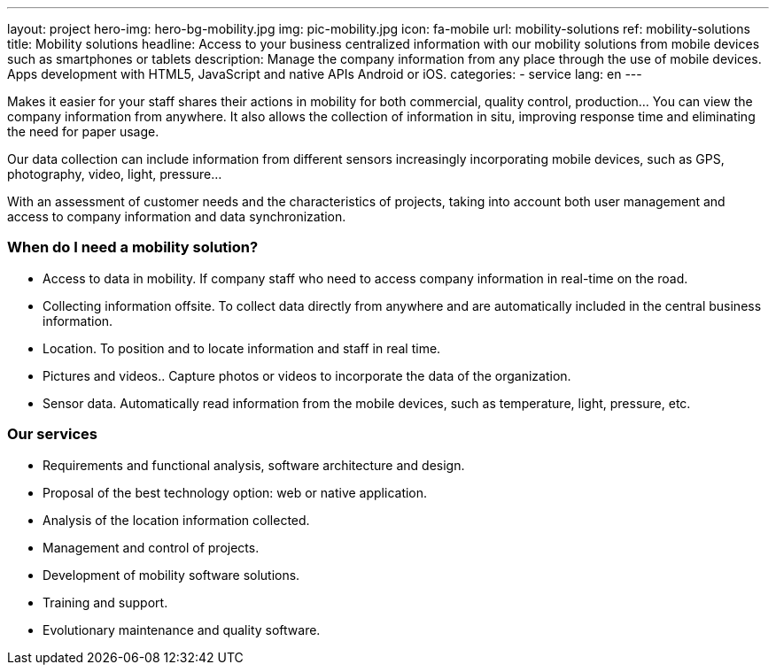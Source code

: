 ---
layout: project
hero-img: hero-bg-mobility.jpg
img: pic-mobility.jpg
icon: fa-mobile
url: mobility-solutions
ref: mobility-solutions
title: Mobility solutions
headline: Access to your business centralized information with our mobility solutions from mobile devices such as smartphones or tablets
description: Manage the company information from any place through the use of mobile devices. Apps development with HTML5, JavaScript and native APIs Android or iOS.
categories:
- service
lang: en
---

Makes it easier for your staff shares their actions in mobility for both
commercial, quality control, production... You can view the company information
from anywhere. It also allows the collection of information in situ, improving
response time and eliminating the need for paper usage.

Our data collection can include information from different sensors increasingly
incorporating mobile devices, such as GPS, photography, video, light, pressure...

With an assessment of customer needs and the characteristics of projects,
taking into account both user management and access to company information
and data synchronization.

### When do I need a mobility solution?

* Access to data in mobility. If company staff who need to access company information in real-time on the road.
* Collecting information offsite. To collect data directly from anywhere and are automatically included in the central business information.
* Location. To position and to locate information and staff in real time.
* Pictures and videos.. Capture photos or videos to incorporate the data of the organization.
* Sensor data. Automatically read information from the mobile devices, such as temperature, light, pressure, etc.

### Our services

* Requirements and functional analysis, software architecture and design.

* Proposal of the best technology option: web or native application.

* Analysis of the location information collected.

* Management and control of projects.

* Development of mobility software solutions.

* Training and support.

* Evolutionary maintenance and quality software.